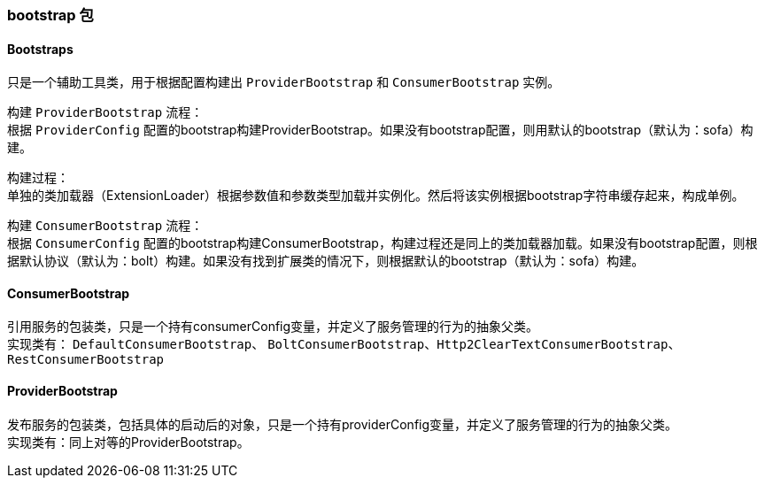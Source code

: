 === bootstrap 包

==== Bootstraps
只是一个辅助工具类，用于根据配置构建出 `ProviderBootstrap` 和 `ConsumerBootstrap` 实例。

构建 `ProviderBootstrap` 流程： +
根据 `ProviderConfig` 配置的bootstrap构建ProviderBootstrap。如果没有bootstrap配置，则用默认的bootstrap（默认为：sofa）构建。 +

构建过程： +
单独的类加载器（ExtensionLoader）根据参数值和参数类型加载并实例化。然后将该实例根据bootstrap字符串缓存起来，构成单例。

构建 `ConsumerBootstrap` 流程： +
根据 `ConsumerConfig` 配置的bootstrap构建ConsumerBootstrap，构建过程还是同上的类加载器加载。如果没有bootstrap配置，则根据默认协议（默认为：bolt）构建。如果没有找到扩展类的情况下，则根据默认的bootstrap（默认为：sofa）构建。

==== ConsumerBootstrap
引用服务的包装类，只是一个持有consumerConfig变量，并定义了服务管理的行为的抽象父类。 +
实现类有： `DefaultConsumerBootstrap`、 `BoltConsumerBootstrap`、`Http2ClearTextConsumerBootstrap`、`RestConsumerBootstrap`

==== ProviderBootstrap
发布服务的包装类，包括具体的启动后的对象，只是一个持有providerConfig变量，并定义了服务管理的行为的抽象父类。 +
实现类有：同上对等的ProviderBootstrap。
